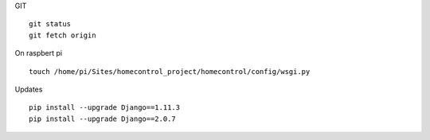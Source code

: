
GIT
::
	git status
	git fetch origin

On raspbert pi
::
	touch /home/pi/Sites/homecontrol_project/homecontrol/config/wsgi.py

Updates
::
	pip install --upgrade Django==1.11.3
	pip install --upgrade Django==2.0.7
